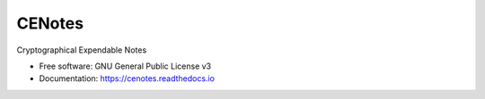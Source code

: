 CENotes
=======

.. image:: https://travis-ci.org/ioparaskev/cenotes.svg?branch=master
        :target: https://travis-ci.org/ehloonion/cenotes

.. image:: https://readthedocs.org/projects/cenotes/badge/?version=latest
        :target: https://cenotes.readthedocs.io/en/latest/?badge=latest
        :alt: Documentation Status


Cryptographical Expendable Notes

* Free software: GNU General Public License v3
* Documentation: https://cenotes.readthedocs.io

